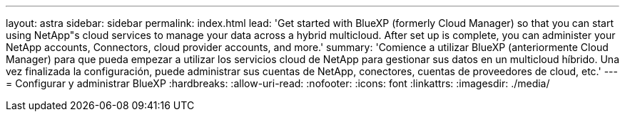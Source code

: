 ---
layout: astra 
sidebar: sidebar 
permalink: index.html 
lead: 'Get started with BlueXP (formerly Cloud Manager) so that you can start using NetApp"s cloud services to manage your data across a hybrid multicloud. After set up is complete, you can administer your NetApp accounts, Connectors, cloud provider accounts, and more.' 
summary: 'Comience a utilizar BlueXP (anteriormente Cloud Manager) para que pueda empezar a utilizar los servicios cloud de NetApp para gestionar sus datos en un multicloud híbrido. Una vez finalizada la configuración, puede administrar sus cuentas de NetApp, conectores, cuentas de proveedores de cloud, etc.' 
---
= Configurar y administrar BlueXP
:hardbreaks:
:allow-uri-read: 
:nofooter: 
:icons: font
:linkattrs: 
:imagesdir: ./media/


